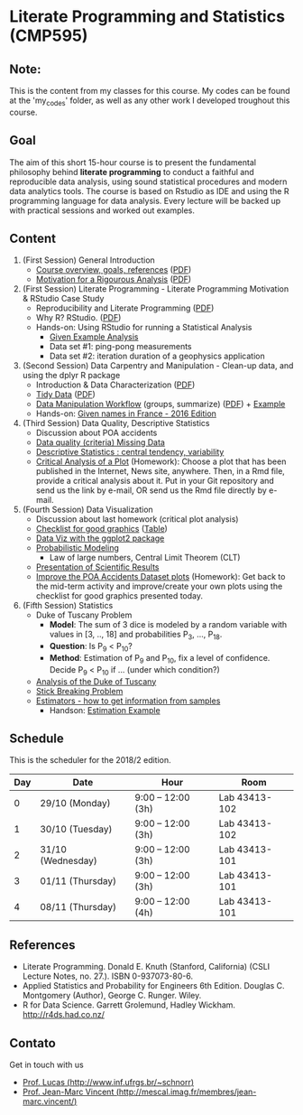 #+startup: overview indent
#+OPTIONS: html-link-use-abs-url:nil html-postamble:auto
#+OPTIONS: html-preamble:t html-scripts:t html-style:t
#+OPTIONS: html5-fancy:nil tex:t
#+HTML_DOCTYPE: xhtml-strict
#+HTML_CONTAINER: div
#+DESCRIPTION:
#+KEYWORDS:
#+HTML_LINK_HOME:
#+HTML_LINK_UP:
#+HTML_MATHJAX:
#+HTML_HEAD:
#+HTML_HEAD_EXTRA:
#+SUBTITLE:
#+INFOJS_OPT:
#+CREATOR: <a href="http://www.gnu.org/software/emacs/">Emacs</a> 25.2.2 (<a href="http://orgmode.org">Org</a> mode 9.0.1)
#+EXPORT_EXCLUDE_TAGS: noexport
#+LATEX_HEADER:

* Literate Programming and Statistics (CMP595)

#+begin_html
<a rel="license" href="http://creativecommons.org/licenses/by-sa/4.0/"><img alt="Creative Commons License" style="border-width:0" src="img/88x31.png" /></a>
#+end_html

** Note:
   This is the content from my classes for this course. My codes can be found at the 'my_codes' folder, as well as any other work I developed troughout this course.

** Goal

The aim of this short 15-hour course is to present the fundamental
philosophy behind *literate programming* to conduct a faithful and
reproducible data analysis, using sound statistical procedures and
modern data analytics tools. The course is based on Rstudio as IDE and
using the R programming language for data analysis. Every lecture will
be backed up with practical sessions and worked out examples.

** Content

1. (First Session) General Introduction
   - [[./slides/0_Introduction.org][Course overview, goals, references]] ([[./slides/0_Introduction.pdf][PDF]])
   - [[./slides/0_Motivation.org][Motivation for a Rigourous Analysis]] ([[./slides/0_Motivation.pdf][PDF]])
2. (First Session) Literate Programming - Literate Programming Motivation & RStudio Case Study 
   - Reproducibility and Literate Programming ([[./slides/0_Reproducibility.pdf][PDF]])
   - Why R? RStudio. ([[./slides/0_WhyR.pdf][PDF]])
   - Hands-on: Using RStudio for running a Statistical Analysis
     - [[./handson/0_TD.Rmd][Given Example Analysis]]
     - Data set #1: ping-pong measurements
     - Data set #2: iteration duration of a geophysics application
3. (Second Session) Data Carpentry and Manipulation - Clean-up data, and using the dplyr R package 
   - Introduction & Data Characterization ([[./slides/1_Data-Characterization.pdf][PDF]])
   - [[./slides/1_Tidy_Data.org][Tidy Data]] ([[./slides/1_Tidy_Data.pdf][PDF]])
   - [[./slides/1_Data_Manipulation.org][Data Manipulation Workflow]] (groups, summarize) ([[./slides/1_Data_Manipulation.pdf][PDF]]) + [[./handson/1_TD.Rmd][Example]]
   - Hands-on: [[./handson/1_TD_Names.Rmd][Given names in France - 2016 Edition]]
4. (Third Session) Data Quality, Descriptive Statistics 
   - Discussion about POA accidents
   - [[./slides/Data-Quality/2_Data-Quality.pdf][Data quality (criteria) Missing Data]]
   - [[./slides/Data-Control/2_Data-Control.pdf][Descriptive Statistics : central tendency, variability]]
   - _Critical Analysis of a Plot_ (Homework): Choose a plot that has
     been published in the Internet, News site, anywhere. Then, in a
     Rmd file, provide a critical analysis about it. Put in your Git
     repository and send us the link by e-mail, OR send us the Rmd
     file directly by e-mail.
5. (Fourth Session) Data Visualization
   - Discussion about last homework (critical plot analysis)
   - [[./slides/Check-list-good-graphics-en.pdf][Checklist for good graphics]] ([[./slides/Check-list-good-graphics-tableau-en.pdf][Table]])
   - [[./slides/5_Data_Viz.org][Data Viz with the ggplot2 package]]
   - [[./slides/3_introduction_to_statistics.pdf][Probabilistic Modeling]]
     - Law of large numbers, Central Limit Theorem (CLT)
   - [[./slides/lecture_data_presentation.pdf][Presentation of Scientific Results]]
   - _Improve the POA Accidents Dataset plots_ (Homework): Get back to
     the mid-term activity and improve/create your own plots using the
     checklist for good graphics presented today.
6. (Fifth Session) Statistics
   - Duke of Tuscany Problem
     - *Model*: The sum of 3 dice is modeled by a random variable with
       values in [3, .., 18] and probabilities P_3, ..., P_18.
     - *Question*: Is P_9 < P_10?
     - *Method*: Estimation of P_9 and P_10, fix a level of
       confidence. Decide P_9 < P_10 if ... (under which condition?)
   - [[./handson/Duke-and-Galileo.Rmd][Analysis of the Duke of Tuscany]]
   - [[./handson/Stick.Rmd][Stick Breaking Problem]]
   - [[./slides/6_Estimation/Estimation-intro.pdf][Estimators - how to get information from samples]]
     - Handson: [[./handson/Estimation-example.Rmd][Estimation Example]]

** Content 2017/2                                                 :noexport:

1. (First Session) General Introduction
   - [[./slides/0_Introduction.org][Course overview, goals, references]] ([[./slides/0_Introduction.pdf][PDF]])
   - [[./slides/0_Motivation.org][Motivation for a Rigourous Analysis]] ([[./slides/0_Motivation.pdf][PDF]])
2. (First Session) Literate Programming - Literate Programming Motivation & RStudio Case Study 
   - Reproducibility and Literate Programming ([[./slides/0_Reproducibility.pdf][PDF]])
   - Why R? RStudio. ([[./slides/0_WhyR.pdf][PDF]])
   - Hands-on: Using RStudio for running a Statistical Analysis
     - [[./handson/0_TD.Rmd][Given Example Analysis]]
     - Data set #1: ping-pong measurements
     - Data set #2: iteration duration of a geophysics application
3. (Second Session) Data Carpentry and Manipulation - Clean-up data, and using the dplyr R package 
   - Introduction & Data Characterization ([[./slides/1_Data-Characterization.pdf][PDF]])
   - [[./slides/1_Tidy_Data.org][Tidy Data]] ([[./slides/1_Tidy_Data.pdf][PDF]])
   - [[./slides/1_Data_Manipulation.org][Data Manipulation Workflow]] (groups, summarize) ([[./slides/1_Data_Manipulation.pdf][PDF]]) + [[./handson/1_TD.Rmd][Example]]
   - Hands-on: [[./handson/1_TD_Names.Rmd][Given names in France - 2016 Edition]]
   - Mid-term activity (Deadline: Saturday 28/10 at 23:59)
     - [[./tasks/1_POA_Urban_Accidents.Rmd][Analysis of Urban Accidents in the City of Porto Alegre]]
       |----+------------|
       |  N | *Solutions*  |
       |----+------------|
       |  1 | [[https://github.com/EduardoVernier/lps/blob/master/tasks/1_POA_Urban_Accidents.Rmd][Eduardo]]    |
       |  2 | [[https://github.com/mmsouza/lps/blob/master/tasks/1_POA_Urban_Accidents.Rmd][Matheus]]    |
       |  3 | [[https://github.com/lizalemos/lps/blob/master/tasks/1_POA_Urban_Accidents.Rmd][Liza]]       |
       |  4 | [[https://github.com/lacbeltran/lps/blob/master/tasks/1_POA_Urban_Accidents.Rmd][Lizeth]]     |
       |  5 | [[https://bitbucket.org/ediazc/lps/raw/8c20392fe0c6ab14a4276259cdddd3a6e11f0960/tasks/1_POA_Urban_Accidents.Rmd][Emmanuell]]  |
       |  6 | [[https://github.com/fabiogm/lps/blob/master/tasks/1_POA_Urban_Accidents.Rmd][Fábio]]      |
       |  7 | [[https://github.com/soares-f/lps/blob/assignments/tasks/Report_year2003.Rmd][Felipe]]     |
       |  8 | [[https://github.com/rodrimoni/lps/blob/master/tasks/1_POA_Urban_Accidents.Rmd][Rodrigo]]    |
       |  9 | [[https://github.com/lbassis/lps/blob/master/tasks/1_POA_Urban_Accidents.Rmd][Lucas]]      |
       | 10 | [[https://github.com/rodrigofranzoi/lps/blob/master/tasks/1_POA_Urban_Accidents.Rmd][Rodrigo F.]] |
       | 11 | [[./tasks/solutions/Gabrielli.Rmd][Gabrielli]]  |
       |----+------------|
4. (Third Session) Data Quality, Descriptive Statistics 
   - Discussion about POA accidents
   - [[./slides/Data-Quality/2_Data-Quality.pdf][Data quality (criteria) Missing Data]]
   - [[./slides/Data-Control/2_Data-Control.pdf][Descriptive Statistics : central tendency, variability]]
   - _Critical Analysis of a Plot_ (Homework): Choose a plot that has
     been published in the Internet, News site, anywhere. Then, in a
     Rmd file, provide a critical analysis about it. Put in your Git
     repository and send us the link by e-mail, OR send us the Rmd
     file directly by e-mail.
     |----+------------|
     |  N | Solutions  |
     |----+------------|
     |  1 | [[https://github.com/rodrigofranzoi/lps/blob/master/tasks/Data%20Quality/DataQuality.Rmd][Rodrigo F.]] |
     |  2 | [[https://github.com/lacbeltran/lps/blob/master/tasks/Lizeth_Critical_Analysis_Of_A_Plot.Rmd][Lizeth]]     |
     |  3 | [[https://bitbucket.org/ediazc/lps/src/master/tasks/Critical_Analysis_of_a_Plot.Rmd][Emmanuell]]  |
     |  4 | [[https://github.com/lbassis/lps/blob/master/tasks/Elections_Survey.Rmd][Lucas]]      |
     |  5 | [[./tasks/solutions/Liza.Rmd][Liza]]       |
     |  6 | [[./tasks/solutions/Gabrielli_T2.Rmd][Gabrielli]]  |
     |  7 | [[https://github.com/mmsouza/lps/blob/master/tasks/News%20analysis.Rmd][Matheus]]    |
     |  8 | [[https://github.com/soares-f/lps/blob/assignments/tasks/Comments_Plot.Rmd][Felipe]]     |
     |  9 | [[https://github.com/rodrimoni/lps/blob/master/tasks/Critical%20Analysis%20of%20a%20Plot.Rmd][Rodrigo]]    |
     | 10 | [[https://github.com/EduardoVernier/lps/blob/master/tasks/2.md][Eduardo]]    |
     |----+------------|

5. (Fourth Session) Data Visualization
   - Discussion about last homework (critical plot analysis)
   - [[./slides/Check-list-good-graphics-en.pdf][Checklist for good graphics]] ([[./slides/Check-list-good-graphics-tableau-en.pdf][Table]])
   - [[./slides/5_Data_Viz.org][Data Viz with the ggplot2 package]]
   - [[./slides/3_introduction_to_statistics.pdf][Probabilistic Modeling]]
     - Law of large numbers, Central Limit Theorem (CLT)
   - [[./slides/lecture_data_presentation.pdf][Presentation of Scientific Results]]
   - _Improve the POA Accidents Dataset plots_ (Homework): Get back to
     the mid-term activity and improve/create your own plots using the
     checklist for good graphics presented today.
     |---+----------------------|
     | N | Solutions            |
     |---+----------------------|
     | 1 | [[https://github.com/EduardoVernier/lps/blob/master/tasks/3.Rmd][Eduardo]] ([[https://github.com/EduardoVernier/lps/blob/master/tasks/3.pdf][PDF]])        |
     | 2 | [[https://github.com/lbassis/lps/blob/master/tasks/1_POA_Urban_Accidents%202.0.Rmd][Lucas]]                |
     | 3 | [[https://github.com/soares-f/lps/blob/assignments/tasks/GG_Plot.Rmd][Felipe]]               |
     | 4 | [[https://github.com/rodrigofranzoi/lps/blob/master/tasks/LoteriasData/LoteriasAnalysis.Rmd][Rodrigo S.]] (Loteria) |
     | 5 | [[https://bitbucket.org/ediazc/lps/src/master/tasks/Critical_Analysis_of_Accidents_Plot.Rmd][Emmanuell]] ([[https://bitbucket.org/ediazc/lps/src/master/tasks/Critical_Analysis_of_Accidents_Plot.pdf][PDF]])      |
     |---+----------------------|

6. (Fifth Session) Statistics
   - Duke of Tuscany Problem
     - *Model*: The sum of 3 dice is modeled by a random variable with
       values in [3, .., 18] and probabilities P_3, ..., P_18.
     - *Question*: Is P_9 < P_10?
     - *Method*: Estimation of P_9 and P_10, fix a level of
       confidence. Decide P_9 < P_10 if ... (under which condition?)
   - [[./handson/Duke-and-Galileo.Rmd][Analysis of the Duke of Tuscany]]
   - [[./handson/Stick.Rmd][Stick Breaking Problem]]
   - [[./slides/6_Estimation/Estimation-intro.pdf][Estimators - how to get information from samples]]
     - Handson: [[./handson/Estimation-example.Rmd][Estimation Example]]

** Schedule

This is the scheduler for the 2018/2 edition.

|-----+-------------------+--------------------+---------------|
| Day | Date              | Hour               | Room          |
|-----+-------------------+--------------------+---------------|
|   0 | 29/10 (Monday)    | 9:00 -- 12:00 (3h) | Lab 43413-102 |
|   1 | 30/10 (Tuesday)   | 9:00 -- 12:00 (3h) | Lab 43413-102 |
|   2 | 31/10 (Wednesday) | 9:00 -- 12:00 (3h) | Lab 43413-101 |
|   3 | 01/11 (Thursday)  | 9:00 -- 12:00 (3h) | Lab 43413-101 |
|   4 | 08/11 (Thursday)  | 9:00 -- 12:00 (4h) | Lab 43413-101 |
|-----+-------------------+--------------------+---------------|

** Final project                                                  :noexport:

The deadline for the final project is the 15th of December, 2017.

|------------+---------------------------------------------+----+----------------|
| Student    | Dataset                                     |    | Delivery       |
|------------+---------------------------------------------+----+----------------|
| Eduardo    | [[https://www.kaggle.com/rojour/boston-results][Boston Marathon 2017]]                        | ok | [[https://github.com/EduardoVernier/lps/blob/master/marathon/analysis.md][BostonMarathon]] |
| Liza       | [[https://www.kaggle.com/jyzaguirre/us-homicide-reports/data][US Homicides]]                                | ok | [[https://github.com/lizalemos/lps/blob/master/tasks/us_homicedes.Rmd][USHomicides]]    |
| Fábio      | [[http://www.datapoa.com.br/dataset/acidentes-de-transito][Porto Alegre accidents]]                      | ok | [[https://github.com/fabiogm/lps/tree/master/tasks/final-project][POAccidents]]    |
| Gabrielli  | [[https://www.kaggle.com/nasirmeh/prediction-of-rainfall/][Rainfall in India]]                           | ok | [[./data/ac/71881e-a3f4-400b-88b0-241c637517b7/Gabrielli_final.zip][Rainfall]]       |
| Felipe     | [[http://archive.ics.uci.edu/ml/datasets/online+retail][Online Retail Sales in Europe]]               | ok | [[https://github.com/soares-f/lps/tree/assignments/tasks/final][OnlineSales]]    |
| Rodrigo F. | [[https://www.kaggle.com/jyzaguirre/us-homicide-reports/data][US Homicides]]                                | ok | [[https://github.com/rodrigofranzoi/US-Homicides][USHomicides]]    |
| Lucas      | [[https://www.kaggle.com/open-source-sports/professional-hockey-database/data][Professional Hockey]]                         | ok | [[https://github.com/lbassis/hockey_analysis][Hockey]]         |
| Matheus    | [[http://dados.rs.gov.br/dataset/fee-indicadores-criminais-homicidio-doloso-103597][RS Homicide]]                                 | ok | [[https://github.com/mmsouza/lps/tree/master/Final%20Task][RSHomicide]]     |
| Rodrigo N. | [[https://www.kaggle.com/rush4ratio/video-game-sales-with-ratings][Video Game Sales]]                            | ok | [[https://github.com/rodrimoni/lps/tree/master/FinalProject][GameSales]]      |
| Lizeth     | [[https://www.kaggle.com/unsdsn/world-happiness/data][World Happiness]]                             | ok | [[https://github.com/lacbeltran/lps/blob/master/tasks/Final_Project_Lizeth.Rmd][WorldHappy]]     |
| Emmanuell  | [[https://www.kaggle.com/worldbank/world-development-indicators][Land usage and Agriculture]] & [[https://www.kaggle.com/berkeleyearth/climate-change-earth-surface-temperature-data][Climate change]] | ok |                |
|------------+---------------------------------------------+----+----------------|

*** Entregas locais                                       :ATTACH:noexport:
:PROPERTIES:
:Attachments: Gabrielli_final.zip
:ID:       ac71881e-a3f4-400b-88b0-241c637517b7
:END:

*** Rmd                                                          :noexport:

#+name: DELIVSVN
|-----------+------------------------------------------------------------------------------+----------------------------------------------------------------------------------------------------------------------------|
| Nome      | SVN                                                                          | Rmd                                                                                                                        |
|-----------+------------------------------------------------------------------------------+----------------------------------------------------------------------------------------------------------------------------|
| Eduardo   | https://github.com/EduardoVernier/lps/trunk/marathon                         | https://raw.githubusercontent.com/EduardoVernier/lps/master/marathon/analysis.md                                           |
| Liza      | https://github.com/lizalemos/lps/trunk/tasks                                 | https://raw.githubusercontent.com/lizalemos/lps/master/tasks/us_homicedes.Rmd                                              |
| Fabio     | https://github.com/fabiogm/lps/trunk/tasks/final-project                     | https://raw.githubusercontent.com/fabiogm/lps/master/tasks/final-project/POA_Urban_Accidents_report.Rmd                    |
| Gabrielli |                                                                              |                                                                                                                            |
| Felipe    | https://github.com/soares-f/lps/branches/assignments/tasks/final             | https://raw.githubusercontent.com/soares-f/lps/assignments/tasks/final/Report_Felipe_Soares.Rmd                            |
| RodrigoF  | https://github.com/rodrigofranzoi/US-Homicides/trunk/US-Homicides%20Analysis | https://raw.githubusercontent.com/rodrigofranzoi/US-Homicides/master/US-Homicides%20Analysis/US%20Homicides%20Analysis.Rmd |
| Lucas     | https://github.com/lbassis/hockey_analysis/trunk/                            | https://raw.githubusercontent.com/lbassis/hockey_analysis/master/analysis.Rmd                                              |
| Matheus   | https://github.com/mmsouza/lps/trunk/Final%20Task                            | https://raw.githubusercontent.com/mmsouza/lps/master/Final%20Task/Average_Murder_indicator.Rmd                             |
| RodrigoN  | https://github.com/rodrimoni/lps/trunk/FinalProject                          | https://raw.githubusercontent.com/rodrimoni/lps/master/FinalProject/FinalProject-GamesSales.Rmd                            |
| Lizeth    | https://github.com/lacbeltran/lps/trunk/tasks                                | https://raw.githubusercontent.com/lbassis/hockey_analysis/master/analysis.Rmd                                              |
| Emmanuell |                                                                              |                                                                                                                            |
|-----------+------------------------------------------------------------------------------+----------------------------------------------------------------------------------------------------------------------------|

#+header: :var DELIVSVN=DELIVSVN
#+begin_src R :results output :session :exports both
checkout <- function(Nome, SVN)
{
    if (SVN == ""){
        return(FALSE);
    }
    mainDir = ".";
    subDir = "final/";
    dir.create(file.path(mainDir, subDir), showWarnings = FALSE)
    command = paste("svn checkout", SVN, paste0("final/", Nome));
    x <- system(command, ignore.stdout=FALSE, ignore.stderr=FALSE);
    return(TRUE);
}

suppressMessages(library(tidyverse));
DELIVSVN %>%
    slice(-1) %>%
    rename(Nome = V1,
           RMD = V3,
           SVN = V2) %>%
    select(Nome, SVN) %>%
    rowwise() %>%
    mutate(Checkout = checkout(Nome, SVN)) %>%
    select(Checkout)
#+end_src

#+RESULTS:
#+begin_example
Checked out revision 83.
Checked out revision 61.
A    final/Fabio/POA_Urban_Accidents_report.Rmd
A    final/Fabio/POA_Urban_Accidents_report.pdf
A    final/Fabio/data
A    final/Fabio/data/acidentes-2012.csv
A    final/Fabio/data/acidentes-2013.csv
A    final/Fabio/data/acidentes-2014.csv
A    final/Fabio/data/acidentes-2015.csv
A    final/Fabio/data/acidentes-2016.csv
Checked out revision 103.
Checked out revision 74.
Checked out revision 3.
A    final/Lucas/analysis.Rmd
A    final/Lucas/analysis.pdf
A    final/Lucas/analysis_files
A    final/Lucas/analysis_files/figure-latex
A    final/Lucas/analysis_files/figure-latex/unnamed-chunk-3-1.pdf
A    final/Lucas/lps.Rproj
A    final/Lucas/professional-hockey-database
A    final/Lucas/professional-hockey-database/AwardsCoaches.csv
A    final/Lucas/professional-hockey-database/AwardsPlayers.csv
A    final/Lucas/professional-hockey-database/Coaches.csv
A    final/Lucas/professional-hockey-database/CombinedShutouts.csv
A    final/Lucas/professional-hockey-database/Goalies.csv
A    final/Lucas/professional-hockey-database/GoaliesSC.csv
A    final/Lucas/professional-hockey-database/GoaliesShootout.csv
A    final/Lucas/professional-hockey-database/HOF.csv
A    final/Lucas/professional-hockey-database/Master.csv
A    final/Lucas/professional-hockey-database/Scoring.csv
A    final/Lucas/professional-hockey-database/ScoringSC.csv
A    final/Lucas/professional-hockey-database/ScoringShootout.csv
A    final/Lucas/professional-hockey-database/SeriesPost.csv
A    final/Lucas/professional-hockey-database/TeamSplits.csv
A    final/Lucas/professional-hockey-database/TeamVsTeam.csv
A    final/Lucas/professional-hockey-database/Teams.csv
A    final/Lucas/professional-hockey-database/TeamsHalf.csv
A    final/Lucas/professional-hockey-database/TeamsPost.csv
A    final/Lucas/professional-hockey-database/TeamsSC.csv
A    final/Lucas/professional-hockey-database/abbrev.csv
Checked out revision 9.
Checked out revision 80.
Checked out revision 76.
Checked out revision 70.
Source: local data frame [11 x 1]
Groups: <by row>

# A tibble: 11 x 1
   Checkout
      <lgl>
 1     TRUE
 2     TRUE
 3     TRUE
 4    FALSE
 5     TRUE
 6     TRUE
 7     TRUE
 8     TRUE
 9     TRUE
10     TRUE
11    FALSE
#+end_example

Deal with Gabrielli case

#+begin_src shell :results output
cd final
unzip -j -d "Gabrielli" ../data/ac/71881e-a3f4-400b-88b0-241c637517b7/Gabrielli_final.zip 
#+end_src

#+RESULTS:
: Archive:  ../data/ac/71881e-a3f4-400b-88b0-241c637517b7/Gabrielli_final.zip
:   inflating: Gabrielli/lps_final_task.rmd  
:   inflating: Gabrielli/rainfall_in_india_1901_2015.csv  

** References

- Literate Programming. Donald E. Knuth (Stanford, California)
  (CSLI Lecture Notes, no. 27.). ISBN 0-937073-80-6.
- Applied Statistics and Probability for Engineers 6th Edition. 
  Douglas C. Montgomery (Author), George C. Runger. Wiley.
- R for Data Science. Garrett Grolemund, Hadley
  Wickham. http://r4ds.had.co.nz/

** Contato

Get in touch with us
- [[http://www.inf.ufrgs.br/~schnorr][Prof. Lucas (http://www.inf.ufrgs.br/~schnorr)]]
- [[http://mescal.imag.fr/membres/jean-marc.vincent/index.html/][Prof. Jean-Marc Vincent (http://mescal.imag.fr/membres/jean-marc.vincent/)]]
